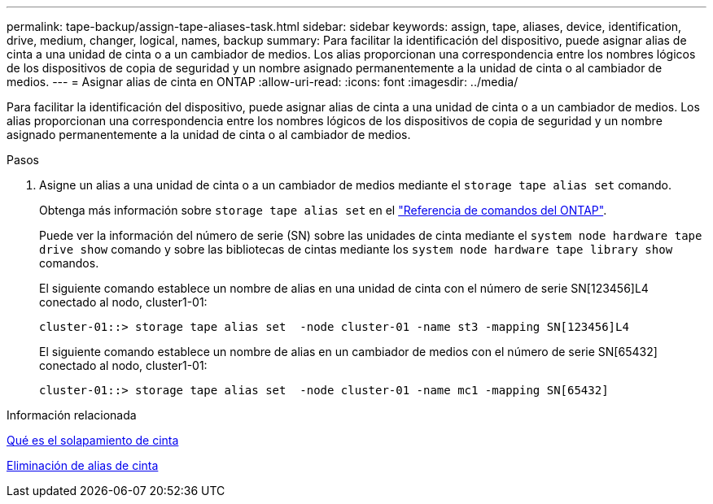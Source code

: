 ---
permalink: tape-backup/assign-tape-aliases-task.html 
sidebar: sidebar 
keywords: assign, tape, aliases, device, identification, drive, medium, changer, logical, names, backup 
summary: Para facilitar la identificación del dispositivo, puede asignar alias de cinta a una unidad de cinta o a un cambiador de medios. Los alias proporcionan una correspondencia entre los nombres lógicos de los dispositivos de copia de seguridad y un nombre asignado permanentemente a la unidad de cinta o al cambiador de medios. 
---
= Asignar alias de cinta en ONTAP
:allow-uri-read: 
:icons: font
:imagesdir: ../media/


[role="lead"]
Para facilitar la identificación del dispositivo, puede asignar alias de cinta a una unidad de cinta o a un cambiador de medios. Los alias proporcionan una correspondencia entre los nombres lógicos de los dispositivos de copia de seguridad y un nombre asignado permanentemente a la unidad de cinta o al cambiador de medios.

.Pasos
. Asigne un alias a una unidad de cinta o a un cambiador de medios mediante el `storage tape alias set` comando.
+
Obtenga más información sobre `storage tape alias set` en el link:https://docs.netapp.com/us-en/ontap-cli/storage-tape-alias-set.html["Referencia de comandos del ONTAP"^].

+
Puede ver la información del número de serie (SN) sobre las unidades de cinta mediante el `system node hardware tape drive show` comando y sobre las bibliotecas de cintas mediante los `system node hardware tape library show` comandos.

+
El siguiente comando establece un nombre de alias en una unidad de cinta con el número de serie SN[123456]L4 conectado al nodo, cluster1-01:

+
[listing]
----
cluster-01::> storage tape alias set  -node cluster-01 -name st3 -mapping SN[123456]L4
----
+
El siguiente comando establece un nombre de alias en un cambiador de medios con el número de serie SN[65432] conectado al nodo, cluster1-01:

+
[listing]
----
cluster-01::> storage tape alias set  -node cluster-01 -name mc1 -mapping SN[65432]
----


.Información relacionada
xref:assign-tape-aliases-concept.adoc[Qué es el solapamiento de cinta]

xref:remove-tape-aliases-task.adoc[Eliminación de alias de cinta]
